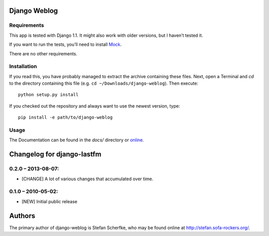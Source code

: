 Django Weblog
=============



Requirements
------------

This app is tested with Django 1.1. It might also work with older versions, but
I haven’t tested it.

If you want to run the tests, you’ll need to install `Mock
<http://www.voidspace.org.uk/python/mock/>`_.

There are no other requirements.


Installation
------------

If you read this, you have probably managed to extract the archive containing
these files. Next, open a Terminal and `cd` to the directory containing this
file (e.g. ``cd ~/Downloads/django-weblog``). Then execute::

    python setup.py install

If you checked out the repository and always want to use the newest version,
type::

    pip install -e path/to/django-weblog


Usage
-----

The Documentation can be found in the *docs/* directory or
`online <http://stefan.sofa-rockers.org/docs/django-weblog/>`_.



Changelog for django-lastfm
===========================

0.2.0 – 2013-08-07:
-------------------

- [CHANGE] A lot of various changes that accumulated over time.


0.1.0 – 2010-05-02:
-------------------

- [NEW] Initial public release



Authors
=======

The primary author of django-weblog is Stefan Scherfke, who may be found online
at http://stefan.sofa-rockers.org/.


